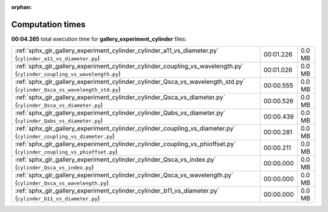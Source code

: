 
:orphan:

.. _sphx_glr_gallery_experiment_cylinder_sg_execution_times:


Computation times
=================
**00:04.265** total execution time for **gallery_experiment_cylinder** files:

+-------------------------------------------------------------------------------------------------------------------------+-----------+--------+
| :ref:`sphx_glr_gallery_experiment_cylinder_cylinder_a11_vs_diameter.py` (``cylinder_a11_vs_diameter.py``)               | 00:01.226 | 0.0 MB |
+-------------------------------------------------------------------------------------------------------------------------+-----------+--------+
| :ref:`sphx_glr_gallery_experiment_cylinder_cylinder_coupling_vs_wavelength.py` (``cylinder_coupling_vs_wavelength.py``) | 00:01.026 | 0.0 MB |
+-------------------------------------------------------------------------------------------------------------------------+-----------+--------+
| :ref:`sphx_glr_gallery_experiment_cylinder_cylinder_Qsca_vs_wavelength_std.py` (``cylinder_Qsca_vs_wavelength_std.py``) | 00:00.555 | 0.0 MB |
+-------------------------------------------------------------------------------------------------------------------------+-----------+--------+
| :ref:`sphx_glr_gallery_experiment_cylinder_cylinder_Qsca_vs_diameter.py` (``cylinder_Qsca_vs_diameter.py``)             | 00:00.526 | 0.0 MB |
+-------------------------------------------------------------------------------------------------------------------------+-----------+--------+
| :ref:`sphx_glr_gallery_experiment_cylinder_cylinder_Qabs_vs_diameter.py` (``cylinder_Qabs_vs_diameter.py``)             | 00:00.439 | 0.0 MB |
+-------------------------------------------------------------------------------------------------------------------------+-----------+--------+
| :ref:`sphx_glr_gallery_experiment_cylinder_cylinder_coupling_vs_diameter.py` (``cylinder_coupling_vs_diameter.py``)     | 00:00.281 | 0.0 MB |
+-------------------------------------------------------------------------------------------------------------------------+-----------+--------+
| :ref:`sphx_glr_gallery_experiment_cylinder_cylinder_coupling_vs_phioffset.py` (``cylinder_coupling_vs_phioffset.py``)   | 00:00.211 | 0.0 MB |
+-------------------------------------------------------------------------------------------------------------------------+-----------+--------+
| :ref:`sphx_glr_gallery_experiment_cylinder_cylinder_Qsca_vs_index.py` (``cylinder_Qsca_vs_index.py``)                   | 00:00.000 | 0.0 MB |
+-------------------------------------------------------------------------------------------------------------------------+-----------+--------+
| :ref:`sphx_glr_gallery_experiment_cylinder_cylinder_Qsca_vs_wavelength.py` (``cylinder_Qsca_vs_wavelength.py``)         | 00:00.000 | 0.0 MB |
+-------------------------------------------------------------------------------------------------------------------------+-----------+--------+
| :ref:`sphx_glr_gallery_experiment_cylinder_cylinder_b11_vs_diameter.py` (``cylinder_b11_vs_diameter.py``)               | 00:00.000 | 0.0 MB |
+-------------------------------------------------------------------------------------------------------------------------+-----------+--------+
